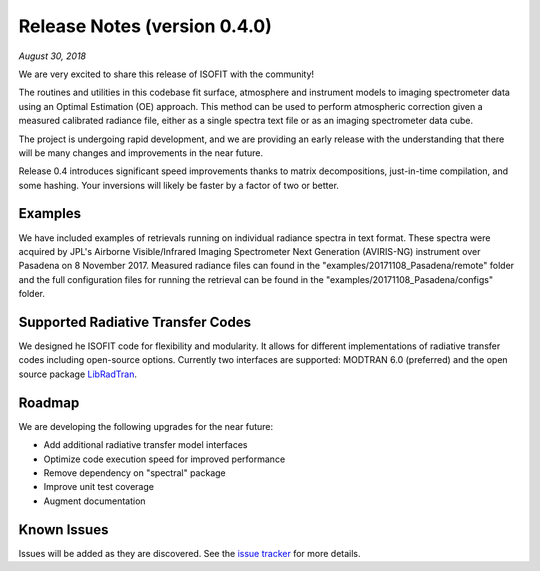 Release Notes (version 0.4.0)
=============================

*August 30, 2018*

We are very excited to share this release of ISOFIT with the community!

The routines and utilities in this codebase fit surface, atmosphere and instrument models to imaging spectrometer data using an Optimal Estimation (OE) approach.  This method can be used to perform atmospheric correction given a measured calibrated radiance file, either as a single spectra text file or as an imaging spectrometer data cube.

The project is undergoing rapid development, and we are providing an early release with the understanding that there will be many changes and improvements in the near future. 

Release 0.4 introduces significant speed improvements thanks to matrix decompositions, just-in-time compilation, and some hashing.  Your inversions will likely be faster by a factor of two or better.

Examples
---------

We have included examples of retrievals running on individual radiance spectra in text format. These spectra were acquired by JPL's Airborne Visible/Infrared Imaging Spectrometer Next Generation (AVIRIS-NG) instrument over Pasadena on 8 November 2017.  Measured radiance files can found in the "examples/20171108_Pasadena/remote" folder and the full configuration files for running the retrieval can be found in the "examples/20171108_Pasadena/configs" folder.

Supported Radiative Transfer Codes
----------------------------------

We designed he ISOFIT code for flexibility and modularity.  It allows for different implementations of radiative transfer codes including open-source options.  Currently two interfaces are supported: MODTRAN 6.0 (preferred) and the open source package `LibRadTran <http://www.libradtran.org/doku.php>`_.

Roadmap
-------

We are developing the following upgrades for the near future:

* Add additional radiative transfer model interfaces
* Optimize code execution speed for improved performance
* Remove dependency on "spectral" package
* Improve unit test coverage 
* Augment documentation

Known Issues
------------

Issues will be added as they are discovered.  See the `issue tracker <https://github.com/davidraythompson/isofit/issues>`_ for more details.
